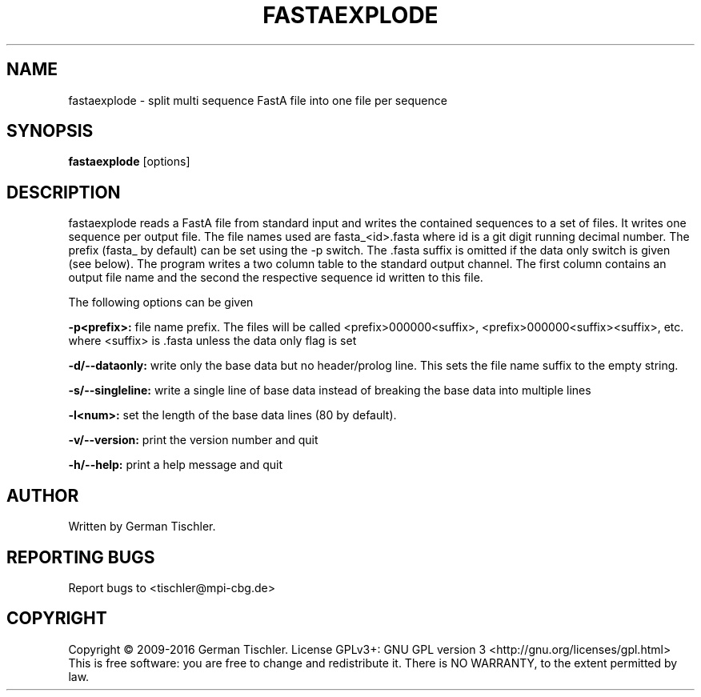 .TH FASTAEXPLODE 1 "January 2016" BIOBAMBAM2
.SH NAME
fastaexplode - split multi sequence FastA file into one file per sequence
.SH SYNOPSIS
.PP
.B fastaexplode
[options]
.SH DESCRIPTION
fastaexplode reads a FastA file from standard input and writes the contained sequences to a set
of files. It writes one sequence per output file. The file names used are
fasta_<id>.fasta where id is a git digit running decimal number. The prefix
(fasta_ by default) can be set using the -p switch. The .fasta suffix is
omitted if the data only switch is given (see below). The program writes a
two column table to the standard output channel. The first column contains
an output file name and the second the respective sequence id written to
this file.
.PP
The following options can be given
.PP
.B -p<prefix>:
file name prefix. The files will be called <prefix>000000<suffix>, <prefix>000000<suffix><suffix>, etc. where <suffix> is .fasta unless the data only flag is set
.PP
.B -d/--dataonly:
write only the base data but no header/prolog line. This sets the file name suffix to the empty string.
.PP
.B -s/--singleline:
write a single line of base data instead of breaking the base data into multiple lines
.PP
.B -l<num>:
set the length of the base data lines (80 by default).
.PP
.B -v/--version:
print the version number and quit
.PP
.B -h/--help:
print a help message and quit
.P
.SH AUTHOR
Written by German Tischler.
.SH "REPORTING BUGS"
Report bugs to <tischler@mpi-cbg.de>
.SH COPYRIGHT
Copyright \(co 2009-2016 German Tischler.
License GPLv3+: GNU GPL version 3 <http://gnu.org/licenses/gpl.html>
.br
This is free software: you are free to change and redistribute it.
There is NO WARRANTY, to the extent permitted by law.
